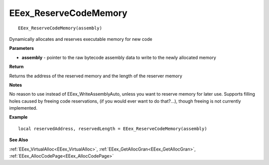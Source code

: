 .. _EEex_ReserveCodeMemory:

===================================
EEex_ReserveCodeMemory 
===================================

::

   EEex_ReserveCodeMemory(assembly)

Dynamically allocates and reserves executable memory for new code

**Parameters**

* **assembly** - pointer to the raw bytecode assembly data to write to the newly allocated memory

**Return**

Returns the address of the reserved memory and the length of the reserver memory

**Notes**

No reason to use instead of EEex_WriteAssemblyAuto, unless you want to reserve memory for later use.
Supports filling holes caused by freeing code reservations, (if you would ever want to do that?...), though freeing is not currently implemented.

**Example**

::

   local reservedAddress, reservedLength = EEex_ReserveCodeMemory(assembly)

**See Also**

:ref:`EEex_VirtualAlloc<EEex_VirtualAlloc>`, :ref:`EEex_GetAllocGran<EEex_GetAllocGran>`, :ref:`EEex_AllocCodePage<EEex_AllocCodePage>`

